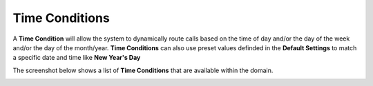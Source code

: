 Time Conditions
=================

A **Time Condition** will allow the system to dynamically route calls based on the
time of day and/or the day of the week and/or the day of the month/year.
**Time Conditions** can also use preset values definded in the **Default Settings** to
match a specific date and time like **New Year's Day**

The screenshot below shows a list of **Time Conditions** that are available within the domain.

.. image:: ../../_static/images/portal/call_routing/time_condition_list.jpg
        :scale: 100%


